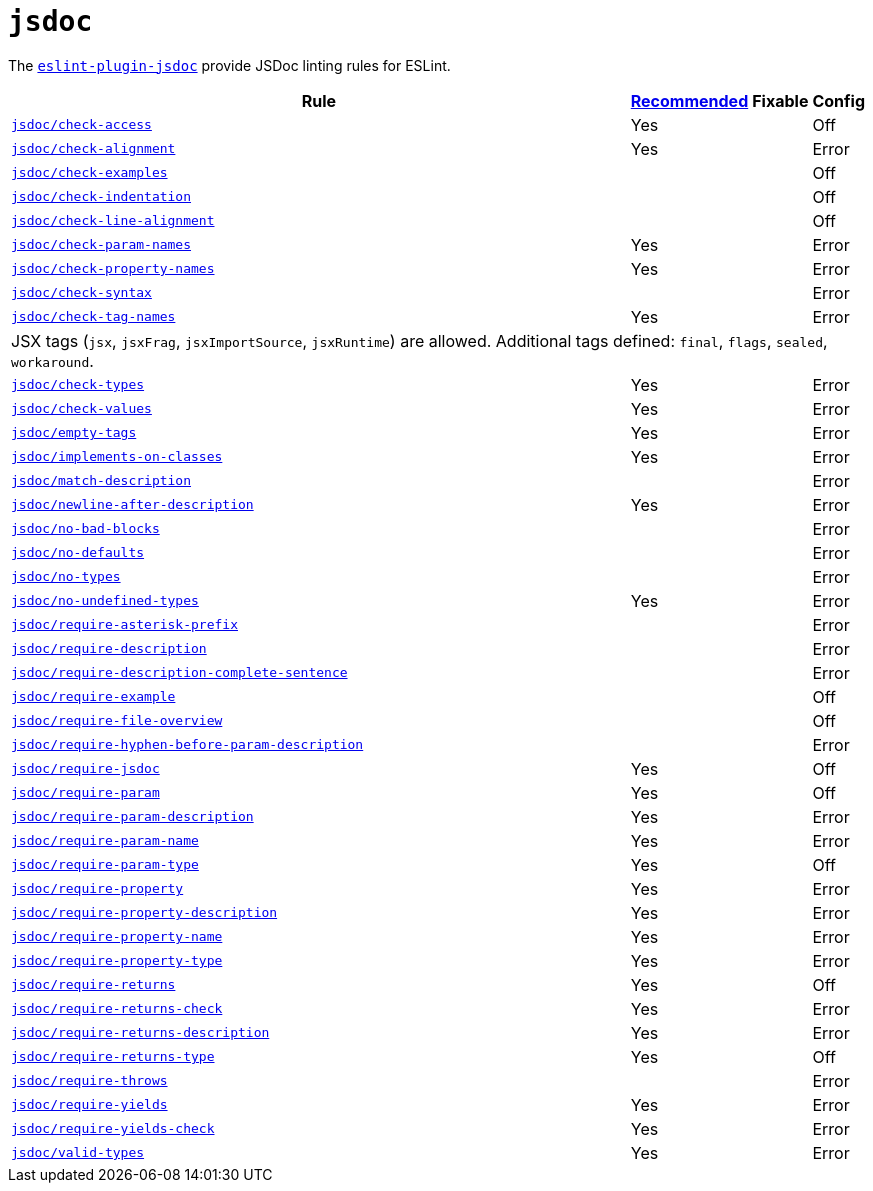 = `jsdoc`

The `link:https://github.com/gajus/eslint-plugin-jsdoc[eslint-plugin-jsdoc]` provide JSDoc linting rules for ESLint.


[cols="~,1,1,1"]
|===
| Rule | https://github.com/gajus/eslint-plugin-jsdoc/blob/master/src/index.js[Recommended] | Fixable | Config

| `link:https://github.com/gajus/eslint-plugin-jsdoc#eslint-plugin-jsdoc-rules-check-access[jsdoc/check-access]`
| Yes
|
| Off

| `link:https://github.com/gajus/eslint-plugin-jsdoc#eslint-plugin-jsdoc-rules-check-alignment[jsdoc/check-alignment]`
| Yes
|
| Error

| `link:https://github.com/gajus/eslint-plugin-jsdoc#eslint-plugin-jsdoc-rules-check-examples[jsdoc/check-examples]`
|
|
| Off

| `link:https://github.com/gajus/eslint-plugin-jsdoc#eslint-plugin-jsdoc-rules-check-indentation[jsdoc/check-indentation]`
|
|
| Off

| `link:https://github.com/gajus/eslint-plugin-jsdoc#eslint-plugin-jsdoc-rules-check-line-alignment[jsdoc/check-line-alignment]`
|
|
| Off

| `link:https://github.com/gajus/eslint-plugin-jsdoc#eslint-plugin-jsdoc-rules-check-param-names[jsdoc/check-param-names]`
| Yes
|
| Error

| `link:https://github.com/gajus/eslint-plugin-jsdoc#eslint-plugin-jsdoc-rules-check-property-names[jsdoc/check-property-names]`
| Yes
|
| Error

| `link:https://github.com/gajus/eslint-plugin-jsdoc#eslint-plugin-jsdoc-rules-check-syntax[jsdoc/check-syntax]`
|
|
| Error

| `link:https://github.com/gajus/eslint-plugin-jsdoc#eslint-plugin-jsdoc-rules-check-tag-names[jsdoc/check-tag-names]`
| Yes
|
| Error
4+| JSX tags (`jsx`, `jsxFrag`, `jsxImportSource`, `jsxRuntime`) are allowed.
Additional tags defined: `final`, `flags`, `sealed`, `workaround`.

| `link:https://github.com/gajus/eslint-plugin-jsdoc#eslint-plugin-jsdoc-rules-check-types[jsdoc/check-types]`
| Yes
|
| Error

| `link:https://github.com/gajus/eslint-plugin-jsdoc#eslint-plugin-jsdoc-rules-check-values[jsdoc/check-values]`
| Yes
|
| Error

| `link:https://github.com/gajus/eslint-plugin-jsdoc#eslint-plugin-jsdoc-rules-empty-tags[jsdoc/empty-tags]`
| Yes
|
| Error

| `link:https://github.com/gajus/eslint-plugin-jsdoc#eslint-plugin-jsdoc-rules-implements-on-classes[jsdoc/implements-on-classes]`
| Yes
|
| Error

| `link:https://github.com/gajus/eslint-plugin-jsdoc#eslint-plugin-jsdoc-rules-match-description[jsdoc/match-description]`
|
|
| Error

| `link:https://github.com/gajus/eslint-plugin-jsdoc#eslint-plugin-jsdoc-rules-newline-after-description[jsdoc/newline-after-description]`
| Yes
|
| Error

| `link:https://github.com/gajus/eslint-plugin-jsdoc#eslint-plugin-jsdoc-rules-no-bad-blocks[jsdoc/no-bad-blocks]`
|
|
| Error

| `link:https://github.com/gajus/eslint-plugin-jsdoc#eslint-plugin-jsdoc-rules-no-defaults[jsdoc/no-defaults]`
|
|
| Error

| `link:https://github.com/gajus/eslint-plugin-jsdoc#eslint-plugin-jsdoc-rules-no-types[jsdoc/no-types]`
|
|
| Error

| `link:https://github.com/gajus/eslint-plugin-jsdoc#eslint-plugin-jsdoc-rules-no-undefined-types[jsdoc/no-undefined-types]`
| Yes
|
| Error

| `link:https://github.com/gajus/eslint-plugin-jsdoc#eslint-plugin-jsdoc-rules-require-asterisk-prefix[jsdoc/require-asterisk-prefix]`
|
|
| Error

| `link:https://github.com/gajus/eslint-plugin-jsdoc#eslint-plugin-jsdoc-rules-require-description[jsdoc/require-description]`
|
|
| Error

| `link:https://github.com/gajus/eslint-plugin-jsdoc#eslint-plugin-jsdoc-rules-require-description-complete-sentence[jsdoc/require-description-complete-sentence]`
|
|
| Error

| `link:https://github.com/gajus/eslint-plugin-jsdoc#eslint-plugin-jsdoc-rules-require-example[jsdoc/require-example]`
|
|
| Off

| `link:https://github.com/gajus/eslint-plugin-jsdoc#eslint-plugin-jsdoc-rules-require-file-overview[jsdoc/require-file-overview]`
|
|
| Off

| `link:https://github.com/gajus/eslint-plugin-jsdoc#eslint-plugin-jsdoc-rules-require-hyphen-before-param-description[jsdoc/require-hyphen-before-param-description]`
|
|
| Error

| `link:https://github.com/gajus/eslint-plugin-jsdoc#eslint-plugin-jsdoc-rules-require-jsdoc[jsdoc/require-jsdoc]`
| Yes
|
| Off

| `link:https://github.com/gajus/eslint-plugin-jsdoc#eslint-plugin-jsdoc-rules-require-param[jsdoc/require-param]`
| Yes
|
| Off

| `link:https://github.com/gajus/eslint-plugin-jsdoc#eslint-plugin-jsdoc-rules-require-param-description[jsdoc/require-param-description]`
| Yes
|
| Error

| `link:https://github.com/gajus/eslint-plugin-jsdoc#eslint-plugin-jsdoc-rules-require-param-name[jsdoc/require-param-name]`
| Yes
|
| Error

| `link:https://github.com/gajus/eslint-plugin-jsdoc#eslint-plugin-jsdoc-rules-require-param-type[jsdoc/require-param-type]`
| Yes
|
| Off

| `link:https://github.com/gajus/eslint-plugin-jsdoc#eslint-plugin-jsdoc-rules-require-property[jsdoc/require-property]`
| Yes
|
| Error

| `link:https://github.com/gajus/eslint-plugin-jsdoc#eslint-plugin-jsdoc-rules-require-property-description[jsdoc/require-property-description]`
| Yes
|
| Error

| `link:https://github.com/gajus/eslint-plugin-jsdoc#eslint-plugin-jsdoc-rules-require-property-name[jsdoc/require-property-name]`
| Yes
|
| Error

| `link:https://github.com/gajus/eslint-plugin-jsdoc#eslint-plugin-jsdoc-rules-require-property-type[jsdoc/require-property-type]`
| Yes
|
| Error

| `link:https://github.com/gajus/eslint-plugin-jsdoc#eslint-plugin-jsdoc-rules-require-returns[jsdoc/require-returns]`
| Yes
|
| Off

| `link:https://github.com/gajus/eslint-plugin-jsdoc#eslint-plugin-jsdoc-rules-require-returns-check[jsdoc/require-returns-check]`
| Yes
|
| Error

| `link:https://github.com/gajus/eslint-plugin-jsdoc#eslint-plugin-jsdoc-rules-require-returns-description[jsdoc/require-returns-description]`
| Yes
|
| Error

| `link:https://github.com/gajus/eslint-plugin-jsdoc#eslint-plugin-jsdoc-rules-require-returns-type[jsdoc/require-returns-type]`
| Yes
|
| Off

| `link:https://github.com/gajus/eslint-plugin-jsdoc#eslint-plugin-jsdoc-rules-require-throws[jsdoc/require-throws]`
|
|
| Error

| `link:https://github.com/gajus/eslint-plugin-jsdoc#eslint-plugin-jsdoc-rules-require-yields[jsdoc/require-yields]`
| Yes
|
| Error

| `link:https://github.com/gajus/eslint-plugin-jsdoc#eslint-plugin-jsdoc-rules-require-yields-check[jsdoc/require-yields-check]`
| Yes
|
| Error

| `link:https://github.com/gajus/eslint-plugin-jsdoc#eslint-plugin-jsdoc-rules-valid-types[jsdoc/valid-types]`
| Yes
|
| Error

|===
